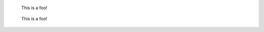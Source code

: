 .. figure:: foo.jpg
    :width: 100
    :alt: Field options might use
      more than one line

    This is a foo!

.. figure:: foo.jpg
    :width: 100
    :figwidth: 200
    :figclass: something

    This is a foo!
